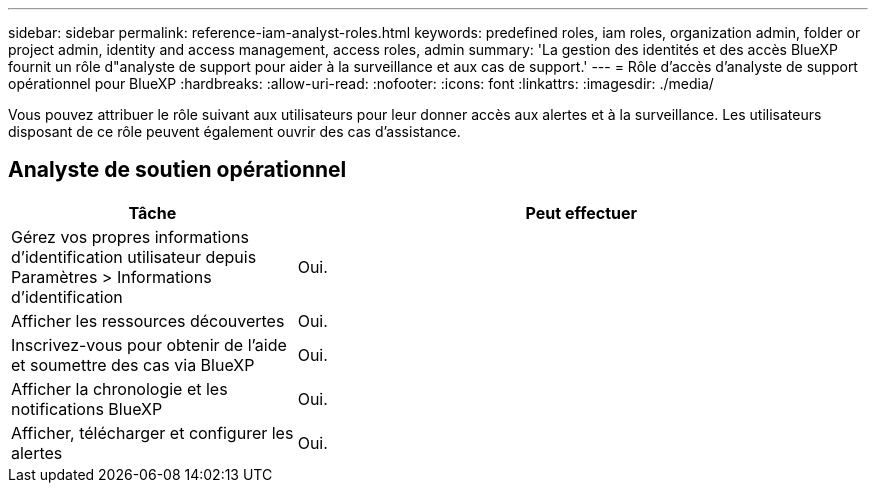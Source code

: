 ---
sidebar: sidebar 
permalink: reference-iam-analyst-roles.html 
keywords: predefined roles, iam roles, organization admin, folder or project admin, identity and access management, access roles, admin 
summary: 'La gestion des identités et des accès BlueXP fournit un rôle d"analyste de support pour aider à la surveillance et aux cas de support.' 
---
= Rôle d'accès d'analyste de support opérationnel pour BlueXP
:hardbreaks:
:allow-uri-read: 
:nofooter: 
:icons: font
:linkattrs: 
:imagesdir: ./media/


[role="lead"]
Vous pouvez attribuer le rôle suivant aux utilisateurs pour leur donner accès aux alertes et à la surveillance.  Les utilisateurs disposant de ce rôle peuvent également ouvrir des cas d’assistance.



== Analyste de soutien opérationnel

[cols="1,2"]
|===
| Tâche | Peut effectuer 


| Gérez vos propres informations d'identification utilisateur depuis Paramètres > Informations d'identification | Oui. 


| Afficher les ressources découvertes | Oui. 


| Inscrivez-vous pour obtenir de l'aide et soumettre des cas via BlueXP | Oui. 


| Afficher la chronologie et les notifications BlueXP | Oui. 


| Afficher, télécharger et configurer les alertes | Oui. 
|===